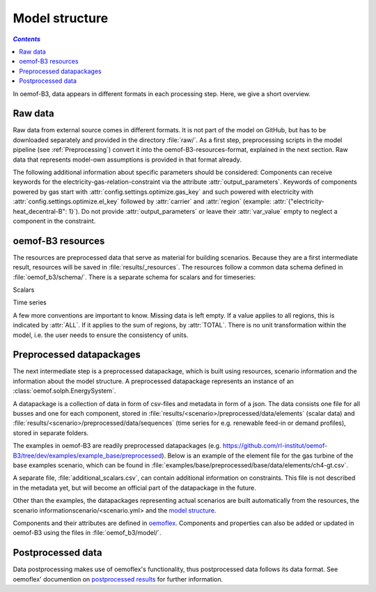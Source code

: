 .. _model_structure_label:

~~~~~~~~~~~~~~~
Model structure
~~~~~~~~~~~~~~~

.. contents:: `Contents`
    :depth: 1
    :local:
    :backlinks: top

In oemof-B3, data appears in different formats in each processing step. Here, we give a short
overview.

Raw data
--------

Raw data from external source comes in different formats. It is not part of the model on GitHub, but has to be downloaded separately and provided in the directory :file:`raw/`.
As a first step, preprocessing scripts in the model pipeline (see :ref:`Preprocessing`) convert it into the
oemof-B3-resources-format, explained in the next section. Raw data that represents model-own assumptions is provided in
that format already.

The following additional information about specific parameters should be considered:
Components can receive keywords for the electricity-gas-relation-constraint via the attribute :attr:`output_parameters`.
Keywords of components powered by gas start with :attr:`config.settings.optimize.gas_key` and such powered
with electricity with :attr:`config.settings.optimize.el_key` followed by :attr:`carrier` and :attr:`region` (example: :attr:`{"electricity-heat_decentral-B": 1}`).
Do not provide :attr:`output_parameters` or leave their :attr:`var_value` empty to neglect a component in the constraint.

oemof-B3 resources
------------------

The resources are preprocessed data that serve as material for building scenarios.
Because they are a first intermediate result, resources will be saved in :file:`results/_resources`.
The resources follow a common data schema defined in :file:`oemof_b3/schema/`.
There is a separate schema for scalars and for timeseries:

Scalars

.. csv-table::
   :delim: ;
   :file: ../oemof_b3/schema/scalars.csv

Time series

.. csv-table::
   :delim: ;
   :file: ../oemof_b3/schema/timeseries.csv


A few more conventions are important to know. Missing data is left empty. If a value applies to all
regions, this is indicated by :attr:`ALL`. If it applies to the sum of regions, by :attr:`TOTAL`.
There is no unit transformation within the model, i.e. the user needs to ensure the consistency of units.

Preprocessed datapackages
-------------------------

The next intermediate step is a preprocessed datapackage, which is built using resources,
scenario information and the information about the model structure.
A preprocessed datapackage represents an instance of an :class:`oemof.solph.EnergySystem`.

A datapackage is a collection of data in form of csv-files and metadata in form of a json.
The data consists one file for all busses and one for each
component, stored in :file:`results/<scenario>/preprocessed/data/elements` (scalar data) and
:file:`results/<scenario>/preprocessed/data/sequences` (time series for e.g. renewable feed-in or demand profiles),
stored in separate folders.

The examples in oemof-B3 are readily preprocessed datapackages (e.g. `<https://github.com/rl-institut/oemof-B3/tree/dev/examples/example_base/preprocessed>`_).
Below is an example of the element file for the gas turbine of the base examples scenario, which can be found in
:file:`examples/base/preprocessed/base/data/elements/ch4-gt.csv`.

.. csv-table::
   :delim: ,
   :file: ../examples/example_base/preprocessed/data/elements/ch4-gt.csv

A separate file, :file:`additional_scalars.csv`, can contain additional information on constraints.
This file is not described in the metadata yet, but will become an official part of the datapackage in the future.

Other than the examples, the datapackages representing actual scenarios are built automatically from the resources,
the scenario informationscenario/<scenario.yml> and the `model structure <https://github.com/rl-institut/oemof-B3/tree/dev/oemof_b3/model/model_structure>`_.

Components and their attributes are defined in
`oemoflex <https://github.com/rl-institut/oemoflex/tree/dev/oemoflex/model/component_attrs.yml>`_.
Components and properties can also be added or updated in oemof-B3 using the files in :file:`oemof_b3/model/`.

Postprocessed data
-------------------

Data postprocessing makes use of oemoflex's functionality, thus postprocessed data follows its
data format. See oemoflex' documention on
`postprocessed results <https://oemoflex.readthedocs.io/en/latest/overview.html#postprocess-results>`_
for further information.
